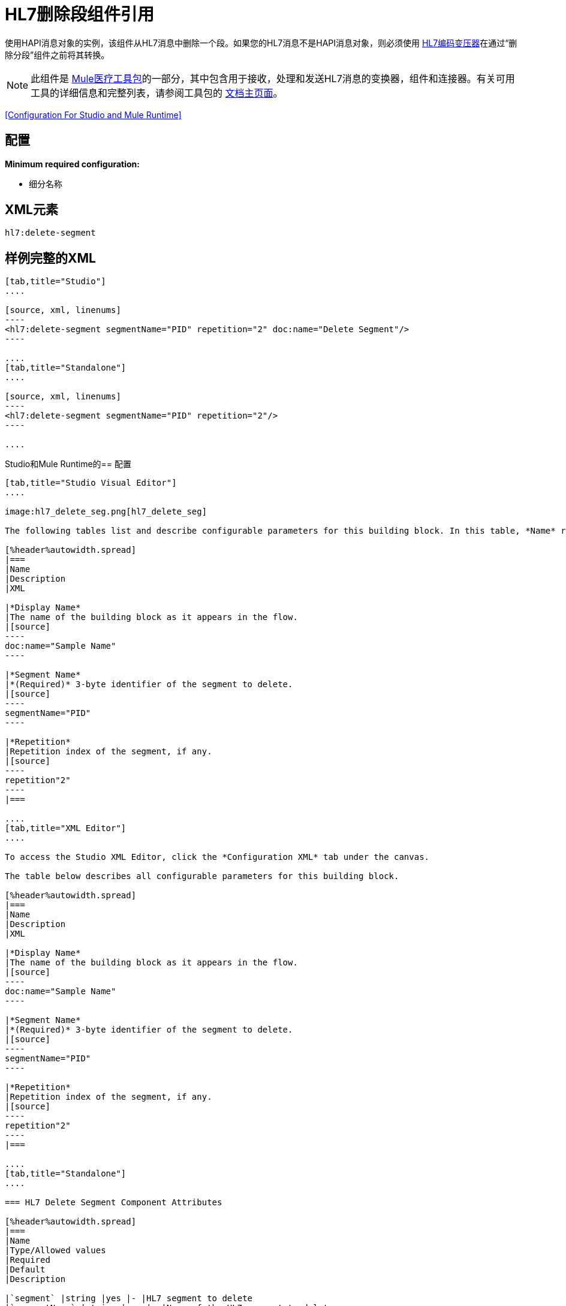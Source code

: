 =  HL7删除段组件引用
:keywords: hl7, hapi, message object, delete, segment

使用HAPI消息对象的实例，该组件从HL7消息中删除一个段。如果您的HL7消息不是HAPI消息对象，则必须使用 link:/healthcare-toolkit/v/1.3/hl7-encoding-transformer[HL7编码变压器]在通过“删除分段”组件之前将其转换。

[NOTE]
此组件是 link:/healthcare-toolkit/v/1.3[Mule医疗工具包]的一部分，其中包含用于接收，处理和发送HL7消息的变换器，组件和连接器。有关可用工具的详细信息和完整列表，请参阅工具包的 link:/healthcare-toolkit/v/1.3[文档主页面]。

<<Configuration For Studio and Mule Runtime>>

== 配置

*Minimum required configuration:*

* 细分名称

==  XML元素

[source]
----
hl7:delete-segment
----

== 样例完整的XML

[tabs]
------
[tab,title="Studio"]
....

[source, xml, linenums]
----
<hl7:delete-segment segmentName="PID" repetition="2" doc:name="Delete Segment"/>
----

....
[tab,title="Standalone"]
....

[source, xml, linenums]
----
<hl7:delete-segment segmentName="PID" repetition="2"/>
----

....
------

Studio和Mule Runtime的== 配置

[tabs]
------
[tab,title="Studio Visual Editor"]
....

image:hl7_delete_seg.png[hl7_delete_seg]

The following tables list and describe configurable parameters for this building block. In this table, *Name* refers to the parameter name as it appears in the *Pattern Properties* window. The *XML* column lists the corresponding XML attribute.

[%header%autowidth.spread]
|===
|Name
|Description
|XML

|*Display Name*
|The name of the building block as it appears in the flow.
|[source]
----
doc:name="Sample Name"
----

|*Segment Name*
|*(Required)* 3-byte identifier of the segment to delete.
|[source]
----
segmentName="PID"
----

|*Repetition*
|Repetition index of the segment, if any.
|[source]
----
repetition"2"
----
|===

....
[tab,title="XML Editor"]
....

To access the Studio XML Editor, click the *Configuration XML* tab under the canvas.

The table below describes all configurable parameters for this building block.

[%header%autowidth.spread]
|===
|Name
|Description
|XML

|*Display Name*
|The name of the building block as it appears in the flow.
|[source]
----
doc:name="Sample Name"
----

|*Segment Name*
|*(Required)* 3-byte identifier of the segment to delete.
|[source]
----
segmentName="PID"
----

|*Repetition*
|Repetition index of the segment, if any.
|[source]
----
repetition"2"
----
|===

....
[tab,title="Standalone"]
....

=== HL7 Delete Segment Component Attributes

[%header%autowidth.spread]
|===
|Name
|Type/Allowed values
|Required
|Default
|Description

|`segment` |string |yes |- |HL7 segment to delete
|`segmentName` |string |yes |- |Name of the HL7 segment to delete
|`repetition` |string |no |`0` |The repetition index of the segment, or * (wildcard) if all segments of that name should be deleted
|`validation` a|
* `STRONG`
* `WEAK`

 |no |`WEAK` |Enable/disable default HAPI HL7 message validation during sending/receiving. 

 * `STRONG`: Validation enabled
 * `WEAK`: validation disabled
|===

=== Namespace and Syntax

[source]
----
http://www.mulesoft.org/schema/mule/hl7
----

=== XML Schema Location

[source]
----
http://www.mulesoft.org/schema/mule/hl7/mule-hl7.xsd
----

....
------

==  HAPI对象

[NOTE]
如果您希望修改的HL7消息不是HAPI对象，请将其转换为带有 link:/healthcare-toolkit/v/1.3/hl7-encoding-transformer[HL7编码变压器]的HAPI对象，您可以将它立即放在删除段组件之前。

